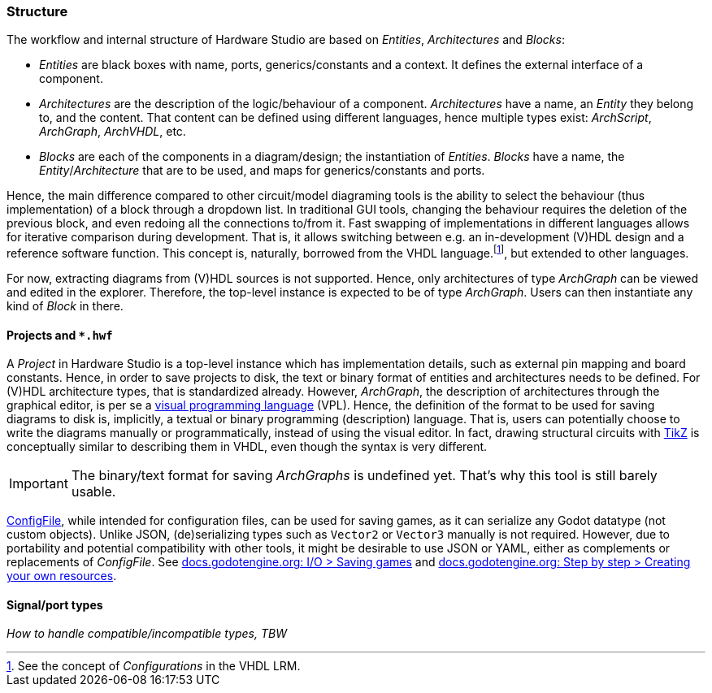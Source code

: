 === Structure

The workflow and internal structure of Hardware Studio are based on _Entities_, _Architectures_ and _Blocks_:

* _Entities_ are black boxes with name, ports, generics/constants and a context. It defines the external interface of a
component.

* _Architectures_ are the description of the logic/behaviour of a component. _Architectures_ have a name, an _Entity_ they
belong to, and the content. That content can be defined using different languages, hence multiple types exist: _ArchScript_,
_ArchGraph_, _ArchVHDL_, etc.

* _Blocks_ are each of the components in a diagram/design; the instantiation of _Entities_. _Blocks_ have a name, the
_Entity_/_Architecture_ that are to be used, and maps for generics/constants and ports.

Hence, the main difference compared to other circuit/model diagraming tools is the ability to select the behaviour (thus
implementation) of a block through a dropdown list. In traditional GUI tools, changing the behaviour requires the deletion of
the previous block, and even redoing all the connections to/from it. Fast swapping of implementations in different languages
allows for iterative comparison during development. That is, it allows switching between e.g. an in-development (V)HDL design
and a reference software function. This concept is, naturally, borrowed from the VHDL language.footnote:[See the concept of
_Configurations_ in the VHDL LRM.], but extended to other languages.

For now, extracting diagrams from (V)HDL sources is not supported. Hence, only architectures of type _ArchGraph_ can be
viewed and edited in the explorer. Therefore, the top-level instance is expected to be of type _ArchGraph_. Users can then
instantiate any kind of _Block_ in there.

==== Projects and `*.hwf`

A _Project_ in Hardware Studio is a top-level instance which has implementation details, such as external pin mapping and
board constants. Hence, in order to save projects to disk, the text or binary format of entities and architectures needs to
be defined. For (V)HDL architecture types, that is standardized already. However, _ArchGraph_, the description of architectures
through the graphical editor, is per se a https://en.wikipedia.org/wiki/Visual_programming_language[visual programming language]
(VPL). Hence, the definition of the format to be used for saving diagrams to disk is, implicitly, a textual or binary
programming (description) language. That is, users can potentially choose to write the diagrams manually or programmatically,
instead of using the visual editor. In fact, drawing structural circuits with https://en.wikipedia.org/wiki/PGF/TikZ[TikZ] is
conceptually similar to describing them in VHDL, even though the syntax is very different.

IMPORTANT: The binary/text format for saving _ArchGraphs_ is undefined yet. That's why this tool is still barely usable.

https://docs.godotengine.org/en/latest/classes/class_configfile.html[ConfigFile], while intended for configuration files, can
be used for saving games, as it can serialize any Godot datatype (not custom objects). Unlike JSON, (de)serializing types such
as `Vector2` or `Vector3` manually is not required. However, due to portability and potential compatibility with other tools,
it might be desirable to use JSON or YAML, either as complements or replacements of _ConfigFile_. See
https://docs.godotengine.org/en/latest/tutorials/io/saving_games.html[docs.godotengine.org: I/O > Saving games] and
https://docs.godotengine.org/en/latest/getting_started/step_by_step/resources.html#creating-your-own-resources[docs.godotengine.org: Step by step > Creating your own resources].

==== Signal/port types

_How to handle compatible/incompatible types, TBW_
